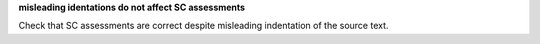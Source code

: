 **misleading identations do not affect SC assessments**

Check that SC assessments are correct despite misleading indentation
of the source text.

